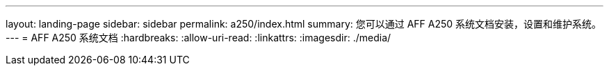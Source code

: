 ---
layout: landing-page 
sidebar: sidebar 
permalink: a250/index.html 
summary: 您可以通过 AFF A250 系统文档安装，设置和维护系统。 
---
= AFF A250 系统文档
:hardbreaks:
:allow-uri-read: 
:linkattrs: 
:imagesdir: ./media/


